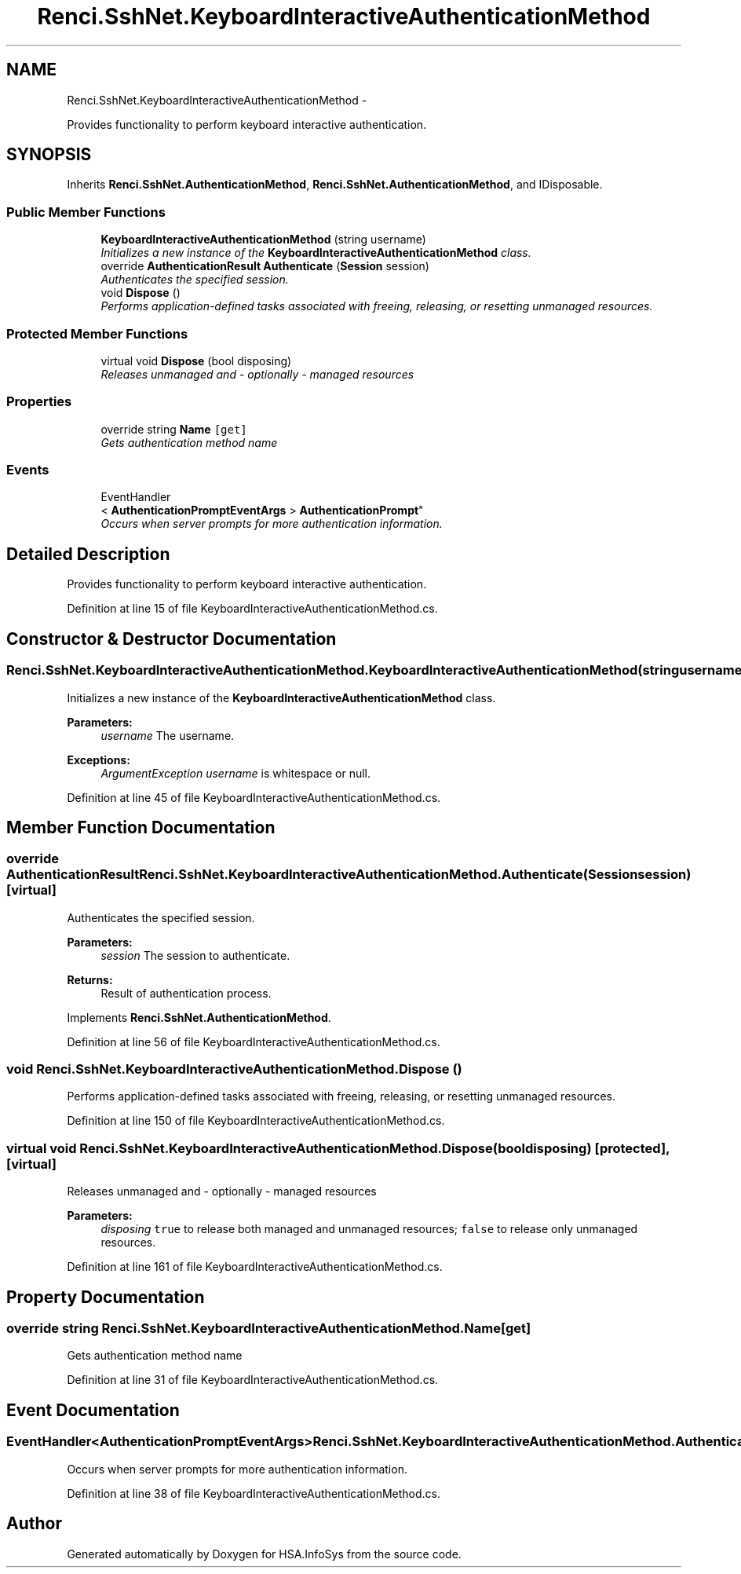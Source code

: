 .TH "Renci.SshNet.KeyboardInteractiveAuthenticationMethod" 3 "Fri Jul 5 2013" "Version 1.0" "HSA.InfoSys" \" -*- nroff -*-
.ad l
.nh
.SH NAME
Renci.SshNet.KeyboardInteractiveAuthenticationMethod \- 
.PP
Provides functionality to perform keyboard interactive authentication\&.  

.SH SYNOPSIS
.br
.PP
.PP
Inherits \fBRenci\&.SshNet\&.AuthenticationMethod\fP, \fBRenci\&.SshNet\&.AuthenticationMethod\fP, and IDisposable\&.
.SS "Public Member Functions"

.in +1c
.ti -1c
.RI "\fBKeyboardInteractiveAuthenticationMethod\fP (string username)"
.br
.RI "\fIInitializes a new instance of the \fBKeyboardInteractiveAuthenticationMethod\fP class\&. \fP"
.ti -1c
.RI "override \fBAuthenticationResult\fP \fBAuthenticate\fP (\fBSession\fP session)"
.br
.RI "\fIAuthenticates the specified session\&. \fP"
.ti -1c
.RI "void \fBDispose\fP ()"
.br
.RI "\fIPerforms application-defined tasks associated with freeing, releasing, or resetting unmanaged resources\&. \fP"
.in -1c
.SS "Protected Member Functions"

.in +1c
.ti -1c
.RI "virtual void \fBDispose\fP (bool disposing)"
.br
.RI "\fIReleases unmanaged and - optionally - managed resources \fP"
.in -1c
.SS "Properties"

.in +1c
.ti -1c
.RI "override string \fBName\fP\fC [get]\fP"
.br
.RI "\fIGets authentication method name \fP"
.in -1c
.SS "Events"

.in +1c
.ti -1c
.RI "EventHandler
.br
< \fBAuthenticationPromptEventArgs\fP > \fBAuthenticationPrompt\fP"
.br
.RI "\fIOccurs when server prompts for more authentication information\&. \fP"
.in -1c
.SH "Detailed Description"
.PP 
Provides functionality to perform keyboard interactive authentication\&. 


.PP
Definition at line 15 of file KeyboardInteractiveAuthenticationMethod\&.cs\&.
.SH "Constructor & Destructor Documentation"
.PP 
.SS "Renci\&.SshNet\&.KeyboardInteractiveAuthenticationMethod\&.KeyboardInteractiveAuthenticationMethod (stringusername)"

.PP
Initializes a new instance of the \fBKeyboardInteractiveAuthenticationMethod\fP class\&. 
.PP
\fBParameters:\fP
.RS 4
\fIusername\fP The username\&.
.RE
.PP
\fBExceptions:\fP
.RS 4
\fIArgumentException\fP \fIusername\fP  is whitespace or null\&.
.RE
.PP

.PP
Definition at line 45 of file KeyboardInteractiveAuthenticationMethod\&.cs\&.
.SH "Member Function Documentation"
.PP 
.SS "override \fBAuthenticationResult\fP Renci\&.SshNet\&.KeyboardInteractiveAuthenticationMethod\&.Authenticate (\fBSession\fPsession)\fC [virtual]\fP"

.PP
Authenticates the specified session\&. 
.PP
\fBParameters:\fP
.RS 4
\fIsession\fP The session to authenticate\&.
.RE
.PP
\fBReturns:\fP
.RS 4
Result of authentication process\&.
.RE
.PP

.PP
Implements \fBRenci\&.SshNet\&.AuthenticationMethod\fP\&.
.PP
Definition at line 56 of file KeyboardInteractiveAuthenticationMethod\&.cs\&.
.SS "void Renci\&.SshNet\&.KeyboardInteractiveAuthenticationMethod\&.Dispose ()"

.PP
Performs application-defined tasks associated with freeing, releasing, or resetting unmanaged resources\&. 
.PP
Definition at line 150 of file KeyboardInteractiveAuthenticationMethod\&.cs\&.
.SS "virtual void Renci\&.SshNet\&.KeyboardInteractiveAuthenticationMethod\&.Dispose (booldisposing)\fC [protected]\fP, \fC [virtual]\fP"

.PP
Releases unmanaged and - optionally - managed resources 
.PP
\fBParameters:\fP
.RS 4
\fIdisposing\fP \fCtrue\fP to release both managed and unmanaged resources; \fCfalse\fP to release only unmanaged resources\&.
.RE
.PP

.PP
Definition at line 161 of file KeyboardInteractiveAuthenticationMethod\&.cs\&.
.SH "Property Documentation"
.PP 
.SS "override string Renci\&.SshNet\&.KeyboardInteractiveAuthenticationMethod\&.Name\fC [get]\fP"

.PP
Gets authentication method name 
.PP
Definition at line 31 of file KeyboardInteractiveAuthenticationMethod\&.cs\&.
.SH "Event Documentation"
.PP 
.SS "EventHandler<\fBAuthenticationPromptEventArgs\fP> Renci\&.SshNet\&.KeyboardInteractiveAuthenticationMethod\&.AuthenticationPrompt"

.PP
Occurs when server prompts for more authentication information\&. 
.PP
Definition at line 38 of file KeyboardInteractiveAuthenticationMethod\&.cs\&.

.SH "Author"
.PP 
Generated automatically by Doxygen for HSA\&.InfoSys from the source code\&.

